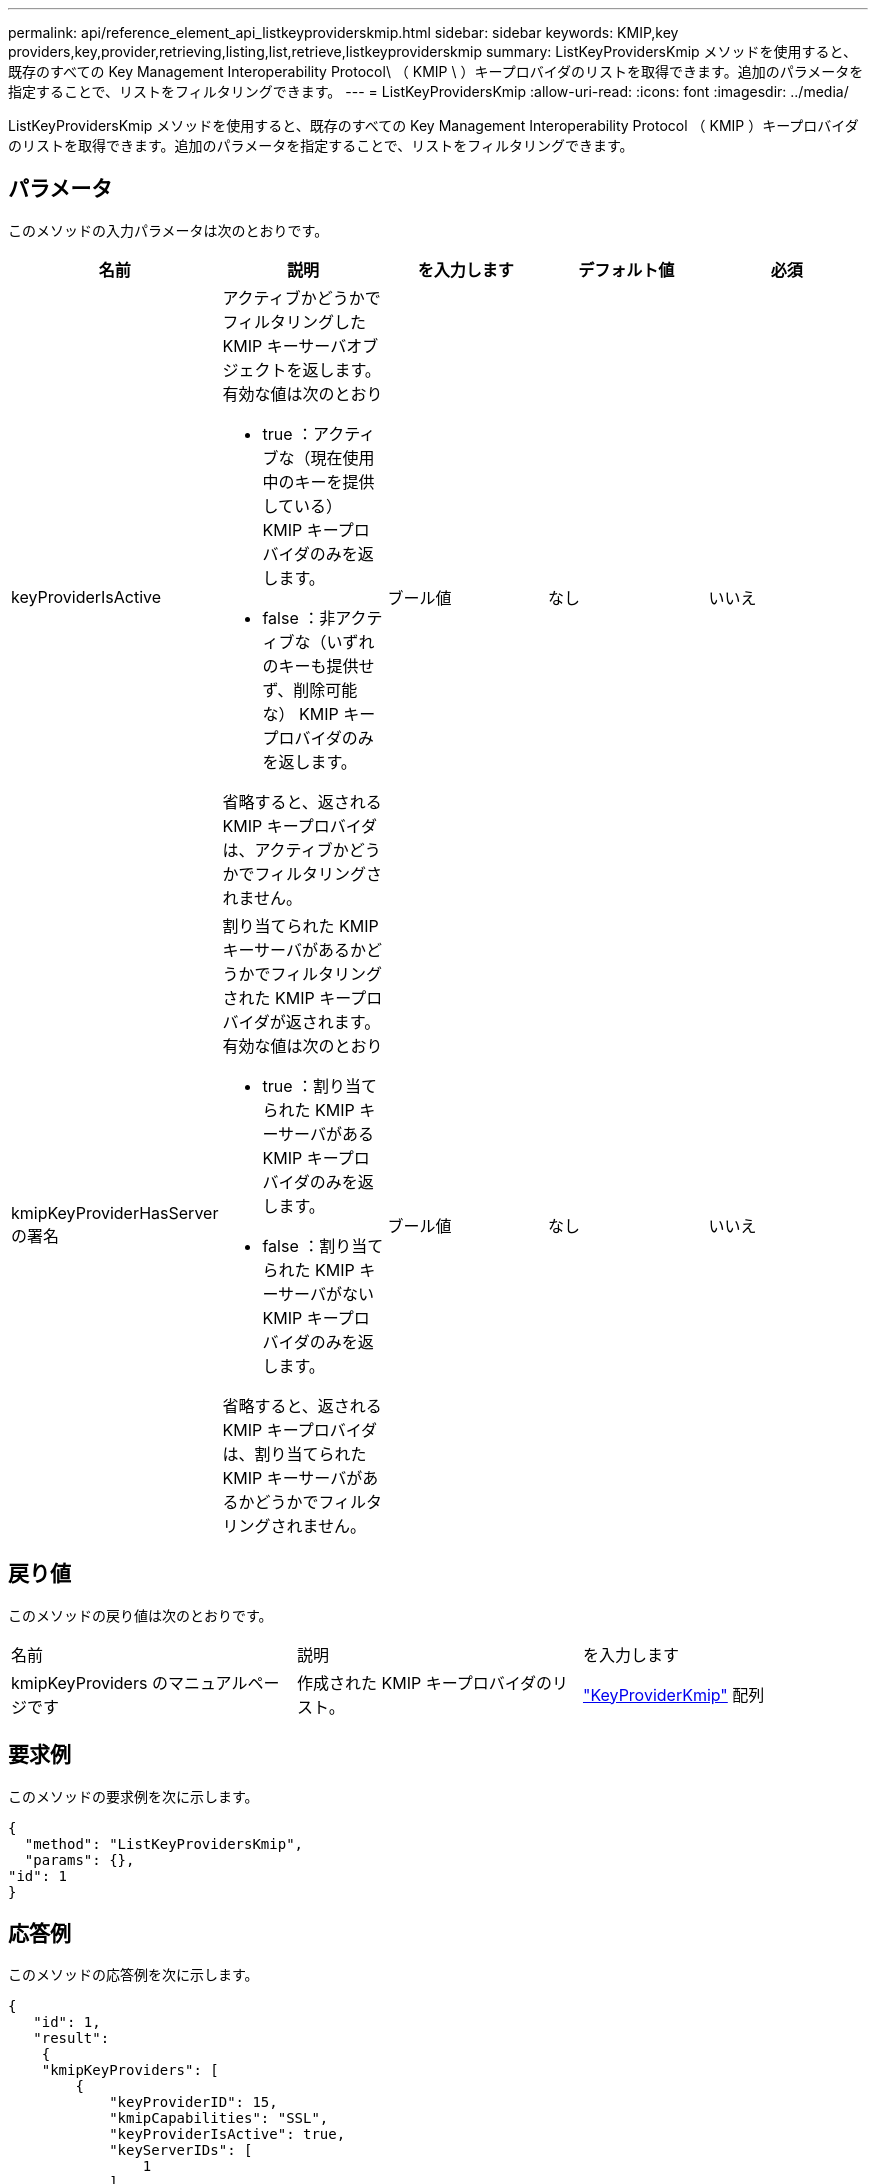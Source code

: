 ---
permalink: api/reference_element_api_listkeyproviderskmip.html 
sidebar: sidebar 
keywords: KMIP,key providers,key,provider,retrieving,listing,list,retrieve,listkeyproviderskmip 
summary: ListKeyProvidersKmip メソッドを使用すると、既存のすべての Key Management Interoperability Protocol\ （ KMIP \ ）キープロバイダのリストを取得できます。追加のパラメータを指定することで、リストをフィルタリングできます。 
---
= ListKeyProvidersKmip
:allow-uri-read: 
:icons: font
:imagesdir: ../media/


[role="lead"]
ListKeyProvidersKmip メソッドを使用すると、既存のすべての Key Management Interoperability Protocol （ KMIP ）キープロバイダのリストを取得できます。追加のパラメータを指定することで、リストをフィルタリングできます。



== パラメータ

このメソッドの入力パラメータは次のとおりです。

|===
| 名前 | 説明 | を入力します | デフォルト値 | 必須 


 a| 
keyProviderIsActive
 a| 
アクティブかどうかでフィルタリングした KMIP キーサーバオブジェクトを返します。有効な値は次のとおり

* true ：アクティブな（現在使用中のキーを提供している） KMIP キープロバイダのみを返します。
* false ：非アクティブな（いずれのキーも提供せず、削除可能な） KMIP キープロバイダのみを返します。


省略すると、返される KMIP キープロバイダは、アクティブかどうかでフィルタリングされません。
 a| 
ブール値
 a| 
なし
 a| 
いいえ



 a| 
kmipKeyProviderHasServer の署名
 a| 
割り当てられた KMIP キーサーバがあるかどうかでフィルタリングされた KMIP キープロバイダが返されます。有効な値は次のとおり

* true ：割り当てられた KMIP キーサーバがある KMIP キープロバイダのみを返します。
* false ：割り当てられた KMIP キーサーバがない KMIP キープロバイダのみを返します。


省略すると、返される KMIP キープロバイダは、割り当てられた KMIP キーサーバがあるかどうかでフィルタリングされません。
 a| 
ブール値
 a| 
なし
 a| 
いいえ

|===


== 戻り値

このメソッドの戻り値は次のとおりです。

|===


| 名前 | 説明 | を入力します 


 a| 
kmipKeyProviders のマニュアルページです
 a| 
作成された KMIP キープロバイダのリスト。
 a| 
link:reference_element_api_keyproviderkmip.html["KeyProviderKmip"] 配列

|===


== 要求例

このメソッドの要求例を次に示します。

[listing]
----
{
  "method": "ListKeyProvidersKmip",
  "params": {},
"id": 1
}
----


== 応答例

このメソッドの応答例を次に示します。

[listing]
----
{
   "id": 1,
   "result":
    {
    "kmipKeyProviders": [
        {
            "keyProviderID": 15,
            "kmipCapabilities": "SSL",
            "keyProviderIsActive": true,
            "keyServerIDs": [
                1
            ],
            "keyProviderName": "KeyProvider1"
        }
    ]
}
}
----


== 新規導入バージョン

11.7
